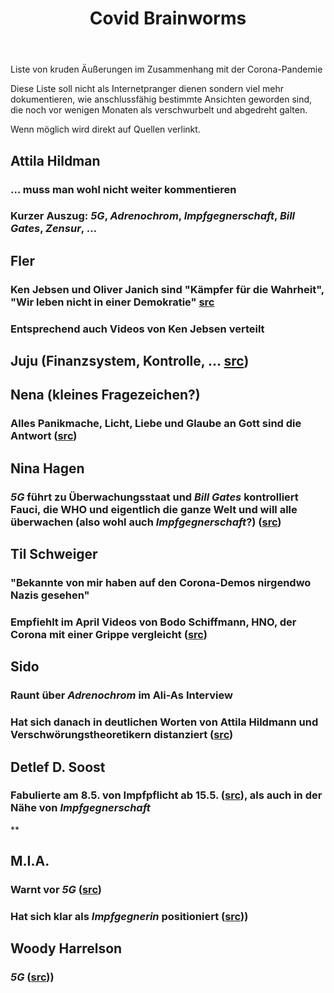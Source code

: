 
#+TITLE: Covid Brainworms

Liste von kruden Äußerungen im Zusammenhang mit der Corona-Pandemie

Diese Liste soll nicht als Internetpranger dienen sondern viel mehr dokumentieren, wie anschlussfähig bestimmte Ansichten geworden sind, die noch vor wenigen Monaten als verschwurbelt und abgedreht galten.

Wenn möglich wird direkt auf Quellen verlinkt.
** Attila Hildman
*** … muss man wohl nicht weiter kommentieren
*** Kurzer Auszug: [[5G]], [[Adrenochrom]], [[Impfgegnerschaft]], [[Bill Gates]], [[Zensur]], …
** Fler
*** Ken Jebsen und Oliver Janich sind "Kämpfer für die Wahrheit", "Wir leben nicht in einer Demokratie" [[https://youtu.be/79cKwtV5iKY?t=3836][src]]
*** Entsprechend auch Videos von Ken Jebsen verteilt
** Juju (Finanzsystem, Kontrolle, … [[https://mobile.twitter.com/Labello_miro/status/1239163605695827970/photo/1][src]])
** Nena (kleines Fragezeichen?)
*** Alles Panikmache, Licht, Liebe und Glaube an Gott sind die Antwort ([[https://twitter.com/sduwe/status/1316395538779115520/photo/1][src]])
** Nina Hagen
*** [[5G]] führt zu Überwachungsstaat und [[Bill Gates]] kontrolliert Fauci, die WHO und eigentlich die ganze Welt und will alle überwachen (also wohl auch [[Impfgegnerschaft]]?) ([[https://twitter.com/sduwe/status/1316395538779115520/photo/3][src]])
** Til Schweiger
*** "Bekannte von mir haben auf den Corona-Demos nirgendwo Nazis gesehen"
*** Empfiehlt im April Videos von Bodo Schiffmann, HNO, der Corona mit einer Grippe vergleicht ([[https://www.faz.net/aktuell/gesellschaft/gesundheit/coronavirus/corona-krise-promis-die-auf-verschwoerungstheoretiker-starren-16760107.html][src]])
** Sido
*** Raunt über [[Adrenochrom]] im Ali-As Interview
*** Hat sich danach in deutlichen Worten von Attila Hildmann und Verschwörungstheoretikern distanziert ([[https://youtu.be/QqtPrP3qXOM?t=307][src]])
** Detlef D. Soost
*** Fabulierte am 8.5. von Impfpflicht ab 15.5. ([[https://www.faz.net/aktuell/gesellschaft/gesundheit/coronavirus/corona-krise-promis-die-auf-verschwoerungstheoretiker-starren-16760107/66744705-16760095.html][src]]), als auch in der Nähe von [[Impfgegnerschaft]]
**
** M.I.A.
*** Warnt vor [[5G]] ([[https://www.theguardian.com/media/2020/apr/08/influencers-being-key-distributors-of-coronavirus-fake-news][src]])
*** Hat sich klar als [[Impfgegnerschaft][Impfgegnerin]] positioniert ([[https://www.musikexpress.de/m-i-a-zu-einer-moeglichen-corona-impfung-wenn-ich-waehlen-muesste-wuerde-ich-lieber-sterben-wollen-1500881/][src]]))
** Woody Harrelson
*** [[5G]] ([[https://www.theguardian.com/media/2020/apr/08/influencers-being-key-distributors-of-coronavirus-fake-news][src]]))